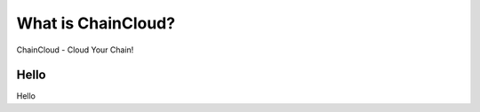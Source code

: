 .. _what-is-chaincloud:

################################################################################
What is ChainCloud?
################################################################################

ChainCloud - Cloud Your Chain!

================================================================================
Hello
================================================================================

Hello

